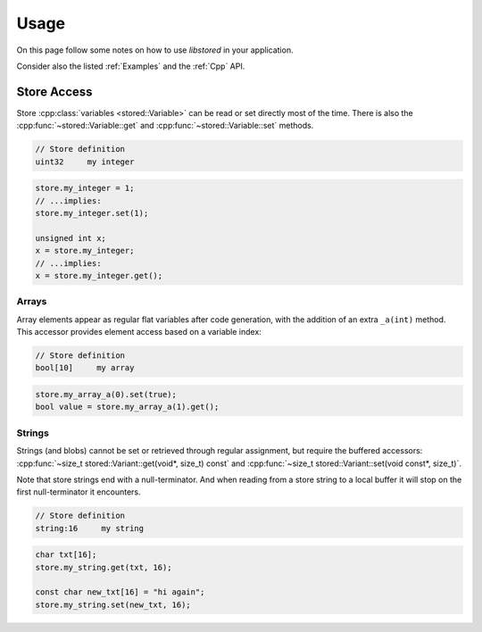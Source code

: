 ..
   SPDX-FileCopyrightText: 2020-2023 Jochem Rutgers
   
   SPDX-License-Identifier: CC-BY-4.0

Usage
=====

On this page follow some notes on how to use `libstored` in your application.

Consider also the listed :ref:`Examples` and the :ref:`Cpp` API.


Store Access
------------

Store :cpp:class:`variables <stored::Variable>` can be read or set directly most of the time.
There is also the :cpp:func:`~stored::Variable::get` and :cpp:func:`~stored::Variable::set` methods.

.. code-block::

   // Store definition
   uint32     my integer

.. code-block:: cpp

   store.my_integer = 1;
   // ...implies:
   store.my_integer.set(1);

   unsigned int x;
   x = store.my_integer;
   // ...implies:
   x = store.my_integer.get();


Arrays
^^^^^^

Array elements appear as regular flat variables after code generation, with the addition of an extra ``_a(int)`` method.
This accessor provides element access based on a variable index:

.. code-block::

   // Store definition
   bool[10]     my array

.. code-block:: cpp

   store.my_array_a(0).set(true);
   bool value = store.my_array_a(1).get();

Strings
^^^^^^^

Strings (and blobs) cannot be set or retrieved through regular assignment, but require the buffered accessors: :cpp:func:`~size_t stored::Variant::get(void*, size_t) const` and :cpp:func:`~size_t stored::Variant::set(void const*, size_t)`.

Note that store strings end with a null-terminator.
And when reading from a store string to a local buffer it will stop on the first null-terminator it encounters.

.. code-block::

   // Store definition
   string:16     my string

.. code-block:: cpp

   char txt[16];
   store.my_string.get(txt, 16);

   const char new_txt[16] = "hi again";
   store.my_string.set(new_txt, 16);

